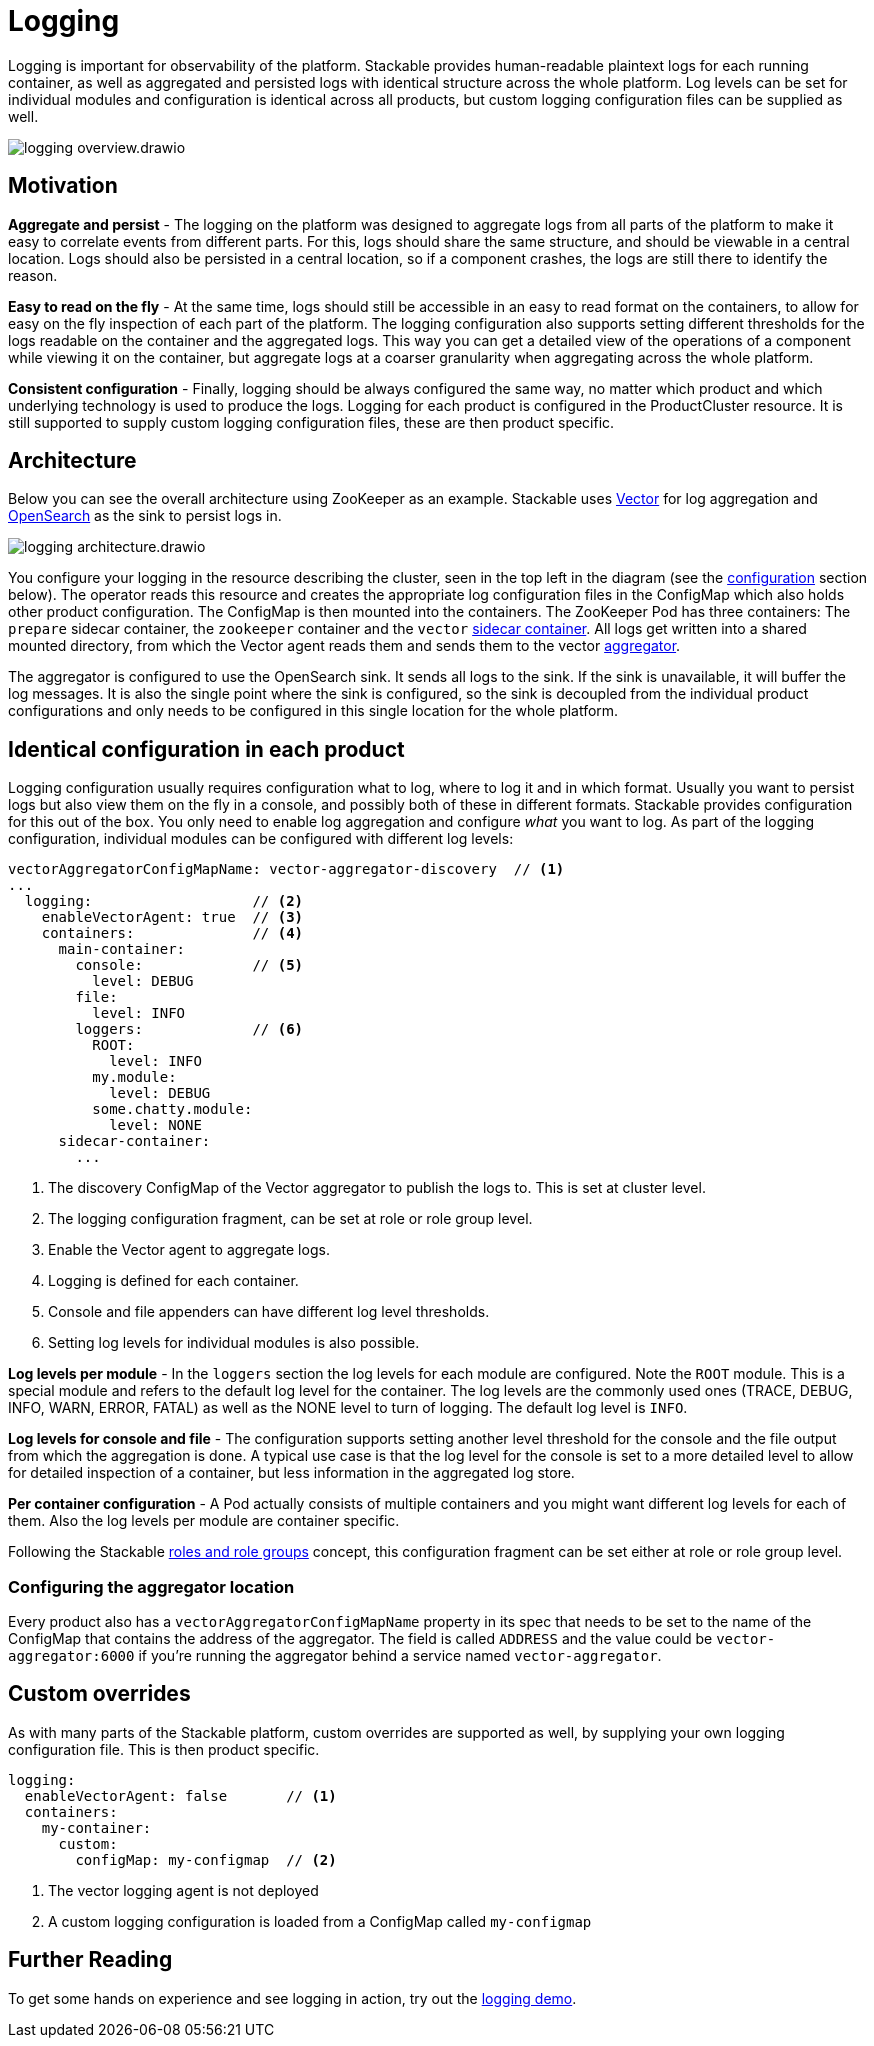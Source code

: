 = Logging

// Abstract
Logging is important for observability of the platform. Stackable provides human-readable plaintext logs for each running container, as well as aggregated and persisted logs with identical structure across the whole platform. Log levels can be set for individual modules and configuration is identical across all products, but custom logging configuration files can be supplied as well.

image::logging_overview.drawio.svg[]

== Motivation

**Aggregate and persist** - The logging on the platform was designed to aggregate logs from all parts of the platform to make it easy to correlate events from different parts. For this, logs should share the same structure, and should be viewable in a central location. Logs should also be persisted in a central location, so if a component crashes, the logs are still there to identify the reason.

**Easy to read on the fly** - At the same time, logs should still be accessible in an easy to read format on the containers, to allow for easy on the fly inspection of each part of the platform. The logging configuration also supports setting different thresholds for the logs readable on the container and the aggregated logs. This way you can get a detailed view of the operations of a component while viewing it on the container, but aggregate logs at a coarser granularity when aggregating across the whole platform.

**Consistent configuration** - Finally, logging should be always configured the same way, no matter which product and which underlying technology is used to produce the logs. Logging for each product is configured in the ProductCluster resource. It is still supported to supply custom logging configuration files, these are then product specific.

== Architecture

Below you can see the overall architecture using ZooKeeper as an example. Stackable uses https://vector.dev/[Vector] for log aggregation and https://opensearch.org/[OpenSearch] as the sink to persist logs in.

image::logging_architecture.drawio.svg[]

You configure your logging in the resource describing the cluster, seen in the top left in the diagram (see the <<configuration, configuration>> section below). The operator reads this resource and creates the appropriate log configuration files in the ConfigMap which also holds other product configuration. The ConfigMap is then mounted into the containers. The ZooKeeper Pod has three containers: The `prepare` sidecar container, the `zookeeper` container and the `vector` https://vector.dev/docs/setup/deployment/roles/#sidecar[sidecar container]. All logs get written into a shared mounted directory, from which the Vector agent reads them and sends them to the vector https://vector.dev/docs/setup/deployment/roles/#aggregator[aggregator].

The aggregator is configured to use the OpenSearch sink. It sends all logs to the sink. If the sink is unavailable, it will buffer the log messages. It is also the single point where the sink is configured, so the sink is decoupled from the individual product configurations and only needs to be configured in this single location for the whole platform.

[#configuration]
== Identical configuration in each product

Logging configuration usually requires configuration what to log, where to log it and in which format. Usually you want to persist logs but also view them on the fly in a console, and possibly both of these in different formats. Stackable provides configuration for this out of the box. You only need to enable log aggregation and configure _what_ you want to log. As part of the logging configuration, individual modules can be configured with different log levels:

[source,yaml]
----
vectorAggregatorConfigMapName: vector-aggregator-discovery  // <1>
...
  logging:                   // <2>
    enableVectorAgent: true  // <3>
    containers:              // <4>
      main-container:
        console:             // <5>
          level: DEBUG
        file:
          level: INFO
        loggers:             // <6>
          ROOT:
            level: INFO
          my.module:
            level: DEBUG
          some.chatty.module:
            level: NONE
      sidecar-container:
        ...
----
<1> The discovery ConfigMap of the Vector aggregator to publish the logs to. This is set at cluster level.
<2> The logging configuration fragment, can be set at role or role group level.
<3> Enable the Vector agent to aggregate logs. 
<4> Logging is defined for each container.
<5> Console and file appenders can have different log level thresholds.
<6> Setting log levels for individual modules is also possible.

**Log levels per module** - In the `loggers` section the log levels for each module are configured. Note the `ROOT` module. This is a special module and refers to the default log level for the container. The log levels are the commonly used ones (TRACE, DEBUG, INFO, WARN, ERROR, FATAL) as well as the NONE level to turn of logging. The default log level is `INFO`.

**Log levels for console and file** - The configuration supports setting another level threshold for the console and the file output from which the aggregation is done. A typical use case is that the log level for the console is set to a more detailed level to allow for detailed inspection of a container, but less information in the aggregated log store.

**Per container configuration** - A Pod actually consists of multiple containers and you might want different log levels for each of them. Also the log levels per module are container specific.

Following the Stackable xref::roles-and-role-groups.adoc[roles and role groups] concept, this configuration fragment can be set either at role or role group level.

=== Configuring the aggregator location

Every product also has a `vectorAggregatorConfigMapName` property in its spec that needs to be set to the name of the ConfigMap that contains the address of the aggregator. The field is called `ADDRESS` and the value could be `vector-aggregator:6000` if you're running the aggregator behind a service named `vector-aggregator`.

== Custom overrides

As with many parts of the Stackable platform, custom overrides are supported as well, by supplying your own logging configuration file. This is then product specific.

```yaml
logging:
  enableVectorAgent: false       // <1>
  containers:
    my-container:
      custom:
        configMap: my-configmap  // <2>
```

<1> The vector logging agent is not deployed
<2> A custom logging configuration is loaded from a ConfigMap called `my-configmap`

== Further Reading

To get some hands on experience and see logging in action, try out the xref:stackablectl::demos/logging.adoc[logging demo].
